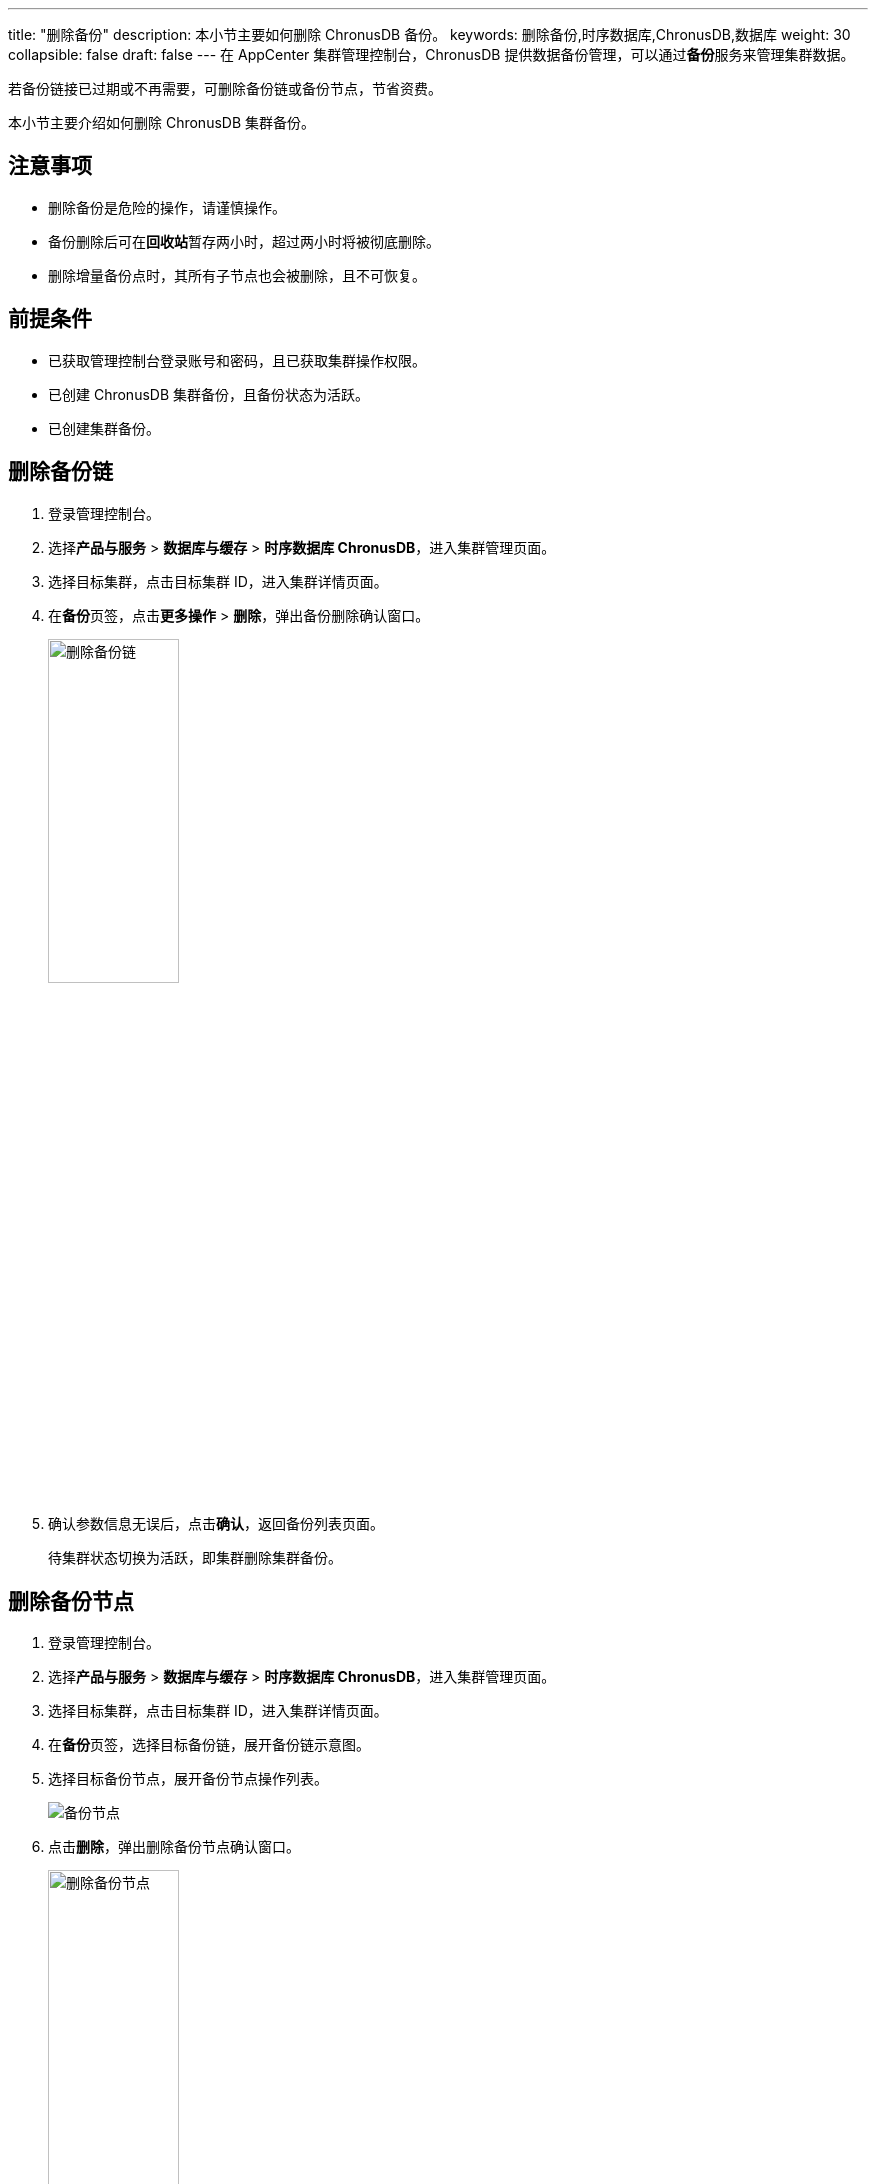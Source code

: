 ---
title: "删除备份"
description: 本小节主要如何删除 ChronusDB 备份。 
keywords: 删除备份,时序数据库,ChronusDB,数据库 
weight: 30
collapsible: false
draft: false
---
在 AppCenter 集群管理控制台，ChronusDB 提供数据备份管理，可以通过**备份**服务来管理集群数据。

若备份链接已过期或不再需要，可删除备份链或备份节点，节省资费。


本小节主要介绍如何删除 ChronusDB 集群备份。

== 注意事项

* 删除备份是危险的操作，请谨慎操作。
* 备份删除后可在**回收站**暂存两小时，超过两小时将被彻底删除。
* 删除增量备份点时，其所有子节点也会被删除，且不可恢复。

== 前提条件

* 已获取管理控制台登录账号和密码，且已获取集群操作权限。
* 已创建 ChronusDB 集群备份，且备份状态为``活跃``。
* 已创建集群备份。

== 删除备份链

. 登录管理控制台。
. 选择**产品与服务** > *数据库与缓存* > *时序数据库 ChronusDB*，进入集群管理页面。
. 选择目标集群，点击目标集群 ID，进入集群详情页面。
. 在**备份**页签，点击**更多操作** > *删除*，弹出备份删除确认窗口。
+
image::/images/cloud_service/database/chronusdb/backup_delete.png[删除备份链,40%]

. 确认参数信息无误后，点击**确认**，返回备份列表页面。
+
待集群状态切换为``活跃``，即集群删除集群备份。

== 删除备份节点

. 登录管理控制台。
. 选择**产品与服务** > *数据库与缓存* > *时序数据库 ChronusDB*，进入集群管理页面。
. 选择目标集群，点击目标集群 ID，进入集群详情页面。
. 在**备份**页签，选择目标备份链，展开备份链示意图。
. 选择目标备份节点，展开备份节点操作列表。
+
image::/images/cloud_service/database/chronusdb/backup_node.png[备份节点]

. 点击**删除**，弹出删除备份节点确认窗口。
+
image::/images/cloud_service/database/chronusdb/backup_node_delete.png[删除备份节点,40%]

. 确认参数信息无误后，点击**确认**，返回备份列表页面。 +
待集群状态切换为``活跃``，即集群删除集群备份节点。

更多集群备份管理说明，请参见link:../../../../../storage/backup/[备份]。
